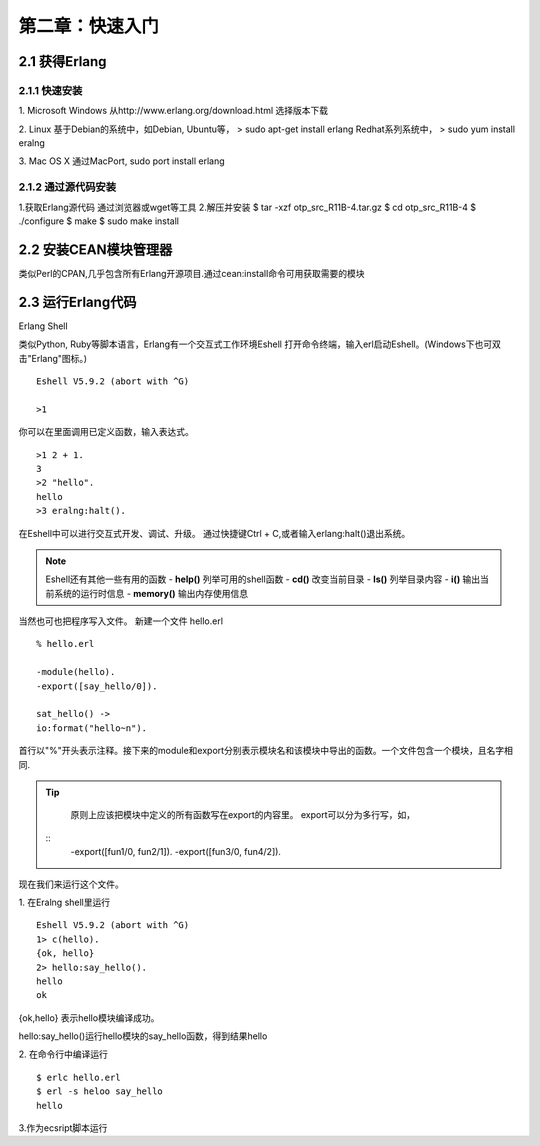 第二章：快速入门
===================
2.1 获得Erlang
-----------------
2.1.1 快速安装
^^^^^^^^^^^^^^^^^^^
1. Microsoft Windows
从http://www.erlang.org/download.html 选择版本下载


2. Linux
基于Debian的系统中，如Debian, Ubuntu等，
> sudo apt-get install erlang
Redhat系列系统中，
> sudo yum install eralng

3. Mac OS X
通过MacPort, sudo port install erlang

2.1.2 通过源代码安装
^^^^^^^^^^^^^^^^^^^^^^^^^
1.获取Erlang源代码
通过浏览器或wget等工具
2.解压并安装
$ tar -xzf otp_src_R11B-4.tar.gz
$ cd otp_src_R11B-4
$ ./configure
$ make
$ sudo make install

2.2 安装CEAN模块管理器
-----------------------------
类似Perl的CPAN,几乎包含所有Erlang开源项目.通过cean:install命令可用获取需要的模块









2.3 运行Erlang代码
-------------------
Erlang Shell

类似Python, Ruby等脚本语言，Erlang有一个交互式工作环境Eshell
打开命令终端，输入erl启动Eshell。(Windows下也可双击"Erlang"图标。)

::
   
   Eshell V5.9.2 (abort with ^G)

   >1


你可以在里面调用已定义函数，输入表达式。
::
    >1 2 + 1.
    3
    >2 "hello".
    hello
    >3 eralng:halt().

在Eshell中可以进行交互式开发、调试、升级。
通过快捷键Ctrl + C,或者输入erlang:halt()退出系统。

.. note::
           Eshell还有其他一些有用的函数 
           -  **help()**\           列举可用的shell函数
           -  **cd()**\             改变当前目录
           -  **ls()**\             列举目录内容
           -  **i()**\              输出当前系统的运行时信息
           -  **memory()**\         输出内存使用信息
 



当然也可也把程序写入文件。
新建一个文件 hello.erl
::
     % hello.erl  

     -module(hello).
     -export([say_hello/0]).

     sat_hello() ->
     io:format("hello~n").



首行以"%"开头表示注释。接下来的module和export分别表示模块名和该模块中导出的函数。一个文件包含一个模块，且名字相同.

.. tip::
         原则上应该把模块中定义的所有函数写在export的内容里。
         export可以分为多行写，如，
        ::
          -export([fun1/0, fun2/1]).
          -export([fun3/0, fun4/2]).

现在我们来运行这个文件。

1. 在Eralng shell里运行
::
    Eshell V5.9.2 (abort with ^G)
    1> c(hello).
    {ok, hello}
    2> hello:say_hello().
    hello
    ok

{ok,hello} 表示hello模块编译成功。


hello:say_hello()运行hello模块的say_hello函数，得到结果hello

2. 在命令行中编译运行
::
   $ erlc hello.erl
   $ erl -s heloo say_hello
   hello 

3.作为ecsript脚本运行

